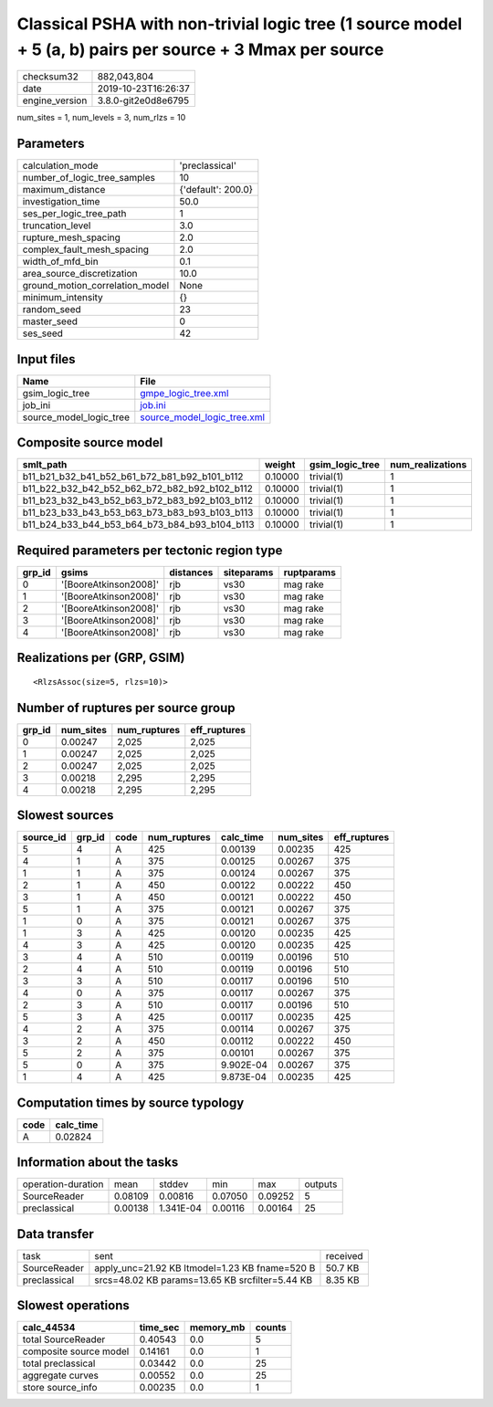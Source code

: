 Classical PSHA with non-trivial logic tree (1 source model + 5 (a, b) pairs per source + 3 Mmax per source
==========================================================================================================

============== ===================
checksum32     882,043,804        
date           2019-10-23T16:26:37
engine_version 3.8.0-git2e0d8e6795
============== ===================

num_sites = 1, num_levels = 3, num_rlzs = 10

Parameters
----------
=============================== ==================
calculation_mode                'preclassical'    
number_of_logic_tree_samples    10                
maximum_distance                {'default': 200.0}
investigation_time              50.0              
ses_per_logic_tree_path         1                 
truncation_level                3.0               
rupture_mesh_spacing            2.0               
complex_fault_mesh_spacing      2.0               
width_of_mfd_bin                0.1               
area_source_discretization      10.0              
ground_motion_correlation_model None              
minimum_intensity               {}                
random_seed                     23                
master_seed                     0                 
ses_seed                        42                
=============================== ==================

Input files
-----------
======================= ============================================================
Name                    File                                                        
======================= ============================================================
gsim_logic_tree         `gmpe_logic_tree.xml <gmpe_logic_tree.xml>`_                
job_ini                 `job.ini <job.ini>`_                                        
source_model_logic_tree `source_model_logic_tree.xml <source_model_logic_tree.xml>`_
======================= ============================================================

Composite source model
----------------------
============================================= ======= =============== ================
smlt_path                                     weight  gsim_logic_tree num_realizations
============================================= ======= =============== ================
b11_b21_b32_b41_b52_b61_b72_b81_b92_b101_b112 0.10000 trivial(1)      1               
b11_b22_b32_b42_b52_b62_b72_b82_b92_b102_b112 0.10000 trivial(1)      1               
b11_b23_b32_b43_b52_b63_b72_b83_b92_b103_b112 0.10000 trivial(1)      1               
b11_b23_b33_b43_b53_b63_b73_b83_b93_b103_b113 0.10000 trivial(1)      1               
b11_b24_b33_b44_b53_b64_b73_b84_b93_b104_b113 0.10000 trivial(1)      1               
============================================= ======= =============== ================

Required parameters per tectonic region type
--------------------------------------------
====== ===================== ========= ========== ==========
grp_id gsims                 distances siteparams ruptparams
====== ===================== ========= ========== ==========
0      '[BooreAtkinson2008]' rjb       vs30       mag rake  
1      '[BooreAtkinson2008]' rjb       vs30       mag rake  
2      '[BooreAtkinson2008]' rjb       vs30       mag rake  
3      '[BooreAtkinson2008]' rjb       vs30       mag rake  
4      '[BooreAtkinson2008]' rjb       vs30       mag rake  
====== ===================== ========= ========== ==========

Realizations per (GRP, GSIM)
----------------------------

::

  <RlzsAssoc(size=5, rlzs=10)>

Number of ruptures per source group
-----------------------------------
====== ========= ============ ============
grp_id num_sites num_ruptures eff_ruptures
====== ========= ============ ============
0      0.00247   2,025        2,025       
1      0.00247   2,025        2,025       
2      0.00247   2,025        2,025       
3      0.00218   2,295        2,295       
4      0.00218   2,295        2,295       
====== ========= ============ ============

Slowest sources
---------------
========= ====== ==== ============ ========= ========= ============
source_id grp_id code num_ruptures calc_time num_sites eff_ruptures
========= ====== ==== ============ ========= ========= ============
5         4      A    425          0.00139   0.00235   425         
4         1      A    375          0.00125   0.00267   375         
1         1      A    375          0.00124   0.00267   375         
2         1      A    450          0.00122   0.00222   450         
3         1      A    450          0.00121   0.00222   450         
5         1      A    375          0.00121   0.00267   375         
1         0      A    375          0.00121   0.00267   375         
1         3      A    425          0.00120   0.00235   425         
4         3      A    425          0.00120   0.00235   425         
3         4      A    510          0.00119   0.00196   510         
2         4      A    510          0.00119   0.00196   510         
3         3      A    510          0.00117   0.00196   510         
4         0      A    375          0.00117   0.00267   375         
2         3      A    510          0.00117   0.00196   510         
5         3      A    425          0.00117   0.00235   425         
4         2      A    375          0.00114   0.00267   375         
3         2      A    450          0.00112   0.00222   450         
5         2      A    375          0.00101   0.00267   375         
5         0      A    375          9.902E-04 0.00267   375         
1         4      A    425          9.873E-04 0.00235   425         
========= ====== ==== ============ ========= ========= ============

Computation times by source typology
------------------------------------
==== =========
code calc_time
==== =========
A    0.02824  
==== =========

Information about the tasks
---------------------------
================== ======= ========= ======= ======= =======
operation-duration mean    stddev    min     max     outputs
SourceReader       0.08109 0.00816   0.07050 0.09252 5      
preclassical       0.00138 1.341E-04 0.00116 0.00164 25     
================== ======= ========= ======= ======= =======

Data transfer
-------------
============ =============================================== ========
task         sent                                            received
SourceReader apply_unc=21.92 KB ltmodel=1.23 KB fname=520 B  50.7 KB 
preclassical srcs=48.02 KB params=13.65 KB srcfilter=5.44 KB 8.35 KB 
============ =============================================== ========

Slowest operations
------------------
====================== ======== ========= ======
calc_44534             time_sec memory_mb counts
====================== ======== ========= ======
total SourceReader     0.40543  0.0       5     
composite source model 0.14161  0.0       1     
total preclassical     0.03442  0.0       25    
aggregate curves       0.00552  0.0       25    
store source_info      0.00235  0.0       1     
====================== ======== ========= ======